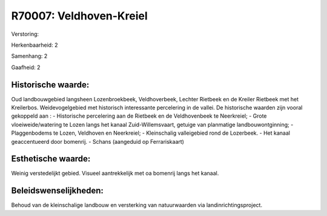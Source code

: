 R70007: Veldhoven-Kreiel
========================

Verstoring:

Herkenbaarheid: 2

Samenhang: 2

Gaafheid: 2


Historische waarde:
~~~~~~~~~~~~~~~~~~~

Oud landbouwgebied langsheen Lozenbroekbeek, Veldhoverbeek, Lechter
Rietbeek en de Kreiler Rietbeek met het Kreilerbos. Weidevogelgebied met
historisch interessante percelering in de vallei. De historische waarden
zijn vooral gekoppeld aan : - Historische percelering aan de Rietbeek en
de Veldhovenbeek te Neerkreiel; - Grote vloeiweide/watering te Lozen
langs het kanaal Zuid-Willemsvaart, getuige van planmatige
landbouwontginning; - Plaggenbodems te Lozen, Veldhoven en Neerkreiel; -
Kleinschalig valleigebied rond de Lozerbeek. - Het kanaal geaccentueerd
door bomenrij. - Schans (aangeduid op Ferrariskaart)


Esthetische waarde:
~~~~~~~~~~~~~~~~~~~

Weinig verstedelijkt gebied. Visueel aantrekkelijk met oa bomenrij
langs het kanaal.




Beleidswenselijkheden:
~~~~~~~~~~~~~~~~~~~~~

Behoud van de kleinschalige landbouw en versterking van natuurwaarden
via landinrichtingsproject.
